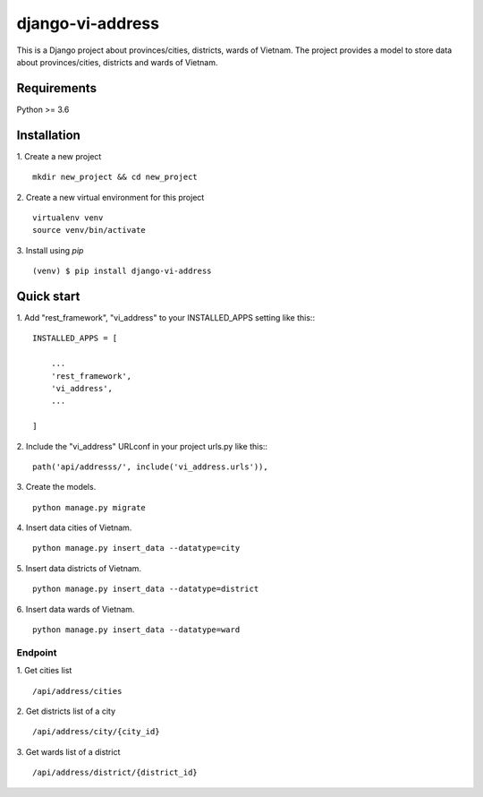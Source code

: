 =====
django-vi-address
=====
This is a Django project about provinces/cities, districts, wards of Vietnam. The project provides a model to store data about provinces/cities, districts and wards of Vietnam.

Requirements
-----------
Python >= 3.6

Installation
-----------
1. Create a new project
::
    mkdir new_project && cd new_project
2. Create a new virtual environment for this project
::
    virtualenv venv
    source venv/bin/activate
3. Install using `pip`
::

    (venv) $ pip install django-vi-address


Quick start
-----------

1. Add "rest_framework", "vi_address" to your INSTALLED_APPS setting like this::
::

    INSTALLED_APPS = [

        ...
        'rest_framework',
        'vi_address',
        ...

    ]


2. Include the "vi_address" URLconf in your project urls.py like this::
::

    path('api/addresss/', include('vi_address.urls')),

3. Create the models.
::
    python manage.py migrate

4. Insert data cities of Vietnam.
::
    python manage.py insert_data --datatype=city

5. Insert data districts of Vietnam.
::
    python manage.py insert_data --datatype=district

6. Insert data wards of Vietnam.
::
    python manage.py insert_data --datatype=ward

Endpoint
========
1. Get cities list
::
    /api/address/cities
2. Get districts list of a city
::
    /api/address/city/{city_id}
3. Get wards list of a district
::
    /api/address/district/{district_id}
